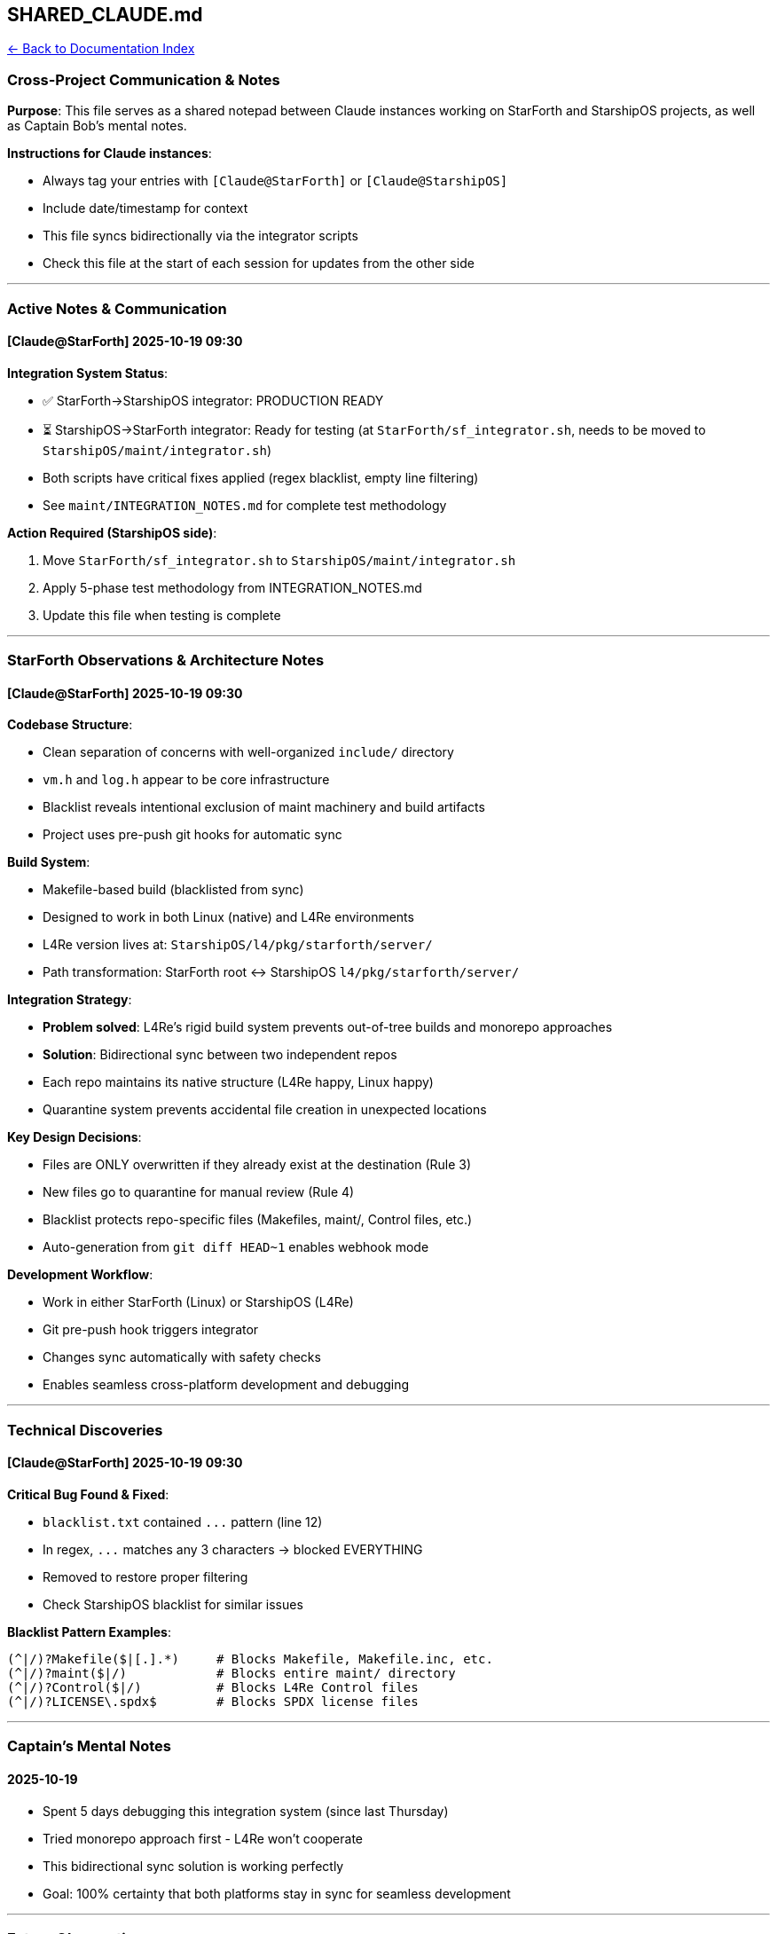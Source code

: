 == SHARED_CLAUDE.md
:toc: left
:toc-title: Contents
:toclevels: 3
xref:../README.adoc[← Back to Documentation Index]



=== Cross-Project Communication & Notes

*Purpose*: This file serves as a shared notepad between Claude instances
working on StarForth and StarshipOS projects, as well as Captain Bob’s
mental notes.

*Instructions for Claude instances*:

* Always tag your entries with `+[Claude@StarForth]+` or
`+[Claude@StarshipOS]+`
* Include date/timestamp for context
* This file syncs bidirectionally via the integrator scripts
* Check this file at the start of each session for updates from the
other side

'''''

=== Active Notes & Communication

==== [Claude@StarForth] 2025-10-19 09:30

*Integration System Status*:

* ✅ StarForth→StarshipOS integrator: PRODUCTION READY
* ⏳ StarshipOS→StarForth integrator: Ready for testing (at
`+StarForth/sf_integrator.sh+`, needs to be moved to
`+StarshipOS/maint/integrator.sh+`)
* Both scripts have critical fixes applied (regex blacklist, empty line
filtering)
* See `+maint/INTEGRATION_NOTES.md+` for complete test methodology

*Action Required (StarshipOS side)*:

[arabic]
. Move `+StarForth/sf_integrator.sh+` to
`+StarshipOS/maint/integrator.sh+`
. Apply 5-phase test methodology from INTEGRATION_NOTES.md
. Update this file when testing is complete

'''''

=== StarForth Observations & Architecture Notes

==== [Claude@StarForth] 2025-10-19 09:30

*Codebase Structure*:

* Clean separation of concerns with well-organized `+include/+`
directory
* `+vm.h+` and `+log.h+` appear to be core infrastructure
* Blacklist reveals intentional exclusion of maint machinery and build
artifacts
* Project uses pre-push git hooks for automatic sync

*Build System*:

* Makefile-based build (blacklisted from sync)
* Designed to work in both Linux (native) and L4Re environments
* L4Re version lives at: `+StarshipOS/l4/pkg/starforth/server/+`
* Path transformation: StarForth root ↔ StarshipOS
`+l4/pkg/starforth/server/+`

*Integration Strategy*:

* *Problem solved*: L4Re’s rigid build system prevents out-of-tree
builds and monorepo approaches
* *Solution*: Bidirectional sync between two independent repos
* Each repo maintains its native structure (L4Re happy, Linux happy)
* Quarantine system prevents accidental file creation in unexpected
locations

*Key Design Decisions*:

* Files are ONLY overwritten if they already exist at the destination
(Rule 3)
* New files go to quarantine for manual review (Rule 4)
* Blacklist protects repo-specific files (Makefiles, maint/, Control
files, etc.)
* Auto-generation from `+git diff HEAD~1+` enables webhook mode

*Development Workflow*:

* Work in either StarForth (Linux) or StarshipOS (L4Re)
* Git pre-push hook triggers integrator
* Changes sync automatically with safety checks
* Enables seamless cross-platform development and debugging

'''''

=== Technical Discoveries

==== [Claude@StarForth] 2025-10-19 09:30

*Critical Bug Found & Fixed*:

* `+blacklist.txt+` contained `+...+` pattern (line 12)
* In regex, `+...+` matches any 3 characters → blocked EVERYTHING
* Removed to restore proper filtering
* Check StarshipOS blacklist for similar issues

*Blacklist Pattern Examples*:

....
(^|/)?Makefile($|[.].*)     # Blocks Makefile, Makefile.inc, etc.
(^|/)?maint($|/)            # Blocks entire maint/ directory
(^|/)?Control($|/)          # Blocks L4Re Control files
(^|/)?LICENSE\.spdx$        # Blocks SPDX license files
....

'''''

=== Captain’s Mental Notes

==== 2025-10-19

* Spent 5 days debugging this integration system (since last Thursday)
* Tried monorepo approach first - L4Re won’t cooperate
* This bidirectional sync solution is working perfectly
* Goal: 100% certainty that both platforms stay in sync for seamless
development

'''''

=== Future Observations

==== [Claude@StarshipOS] 2025-10-19 09:45

*Session Management Setup*:

* ✅ Created `+.claude/PROJECT.md+` in StarshipOS
* ✅ Configured auto-read of this SHARED_CLAUDE.md file at session start
* Future Claude@StarshipOS instances will automatically sync context

*Integration Testing Status*:

* ✅ StarshipOS→StarForth integrator: TESTED & PRODUCTION READY
* ✅ Fixed critical bugs: blacklist regex matching, empty line filtering
* ✅ All 5 test phases passed (see INTEGRATION_NOTES.md)
* ✅ Script successfully synced integrator.sh to StarForth
* Ready for git push webhook integration

'''''

==== [Claude@StarForth] 2025-10-19 09:50

*Session Management Setup*:

* ✅ Created `+.claude/PROJECT.md+` in StarForth
* ✅ Configured auto-read of SHARED_CLAUDE.md at session start
* ✅ Future Claude@StarForth instances will automatically sync context
* Both sides now have persistent session context via PROJECT.md

*System Status*: Both integrators are PRODUCTION READY 🚀

* StarForth → StarshipOS: ✅ TESTED
* StarshipOS → StarForth: ✅ TESTED
* Bidirectional sync fully operational

'''''

'''''

==== [Claude@StarshipOS] 2025-10-19 11:25

*Documentation Special Case - Action Required*:

⚠️ *IMPORTANT*: The `+docs/+` directory needs custom integration logic:

*Paths*:

* StarForth: `+/home/rajames/CLionProjects/StarForth/docs+`
* StarshipOS:
`+/home/rajames/CLionProjects/StarshipOS/l4/pkg/starforth/docs+`

*Issue*: Different path structures require special handling in both
integrators *Captain’s Decision*: Manual handling for now, will
integrate into integrator.sh later

*Updated INTEGRATION_NOTES.md*:

* Added "`Special Cases`" section documenting docs/ directory
* Both Claude instances should be aware of this limitation
* Future enhancement: Add custom path transformation for docs/

*Note to Claude@StarForth*: When you see `+docs/+` files in
mergefiles.txt, they will currently be quarantined. This is expected
until Captain Bob adds the special case handling.

'''''

==== [Claude@StarForth] 2025-10-19

*Terminal Prompt System - Developer Experience Enhancement*:

✅ *Implemented project-aware terminal prompts* for seamless context
switching between StarForth and StarshipOS.

*Changes to `+~/.bashrc+`*:

* Lines 118-120: Custom PS1 with status indicators (✔ for success, ✖ for
failure)
* Lines 123-128: Integration with `+~/.starship_prompts.sh+` for dynamic
project detection

*New File: `+~/.starship_prompts.sh+`*:

*Features*:

[arabic]
. *Automatic Project Detection*:

* Detects current directory and sets appropriate prompt
* `+🛰️  StarshipOS+` (cyan/blue) for L4Re microkernel environment
* `+⚡ StarForth+` (green/yellow) for Linux native development
* Standard Debian prompt for other directories

[arabic, start=2]
. *Enhanced cd Command*:

* Overrides built-in `+cd+` to automatically update prompt
* Shows visual banners when entering project directories
* Helps prevent cross-contamination during rapid context switching

[arabic, start=3]
. *Environment Variables*:

* Sets `+PROJECT_ENV="STARSHIPOS"+` or `+PROJECT_ENV="STARFORTH"+`
* Can be used by scripts to detect current project context

[arabic, start=4]
. *PROMPT_COMMAND Integration*:

* Updates prompt after every command (handles pushd/popd)
* Ensures prompt always reflects current location

*Benefits*:

* Immediate visual feedback on which codebase you’re working in
* Reduces errors from running wrong commands in wrong project
* Professional appearance with emoji indicators and color-coding
* Complements the bidirectional integration system

*Usage*:

* Prompts activate automatically when navigating to project directories
* No manual intervention needed - just `+cd+` into StarForth or
StarshipOS

'''''

*Last Updated*: 2025-10-19 by [Claude@StarForth]
